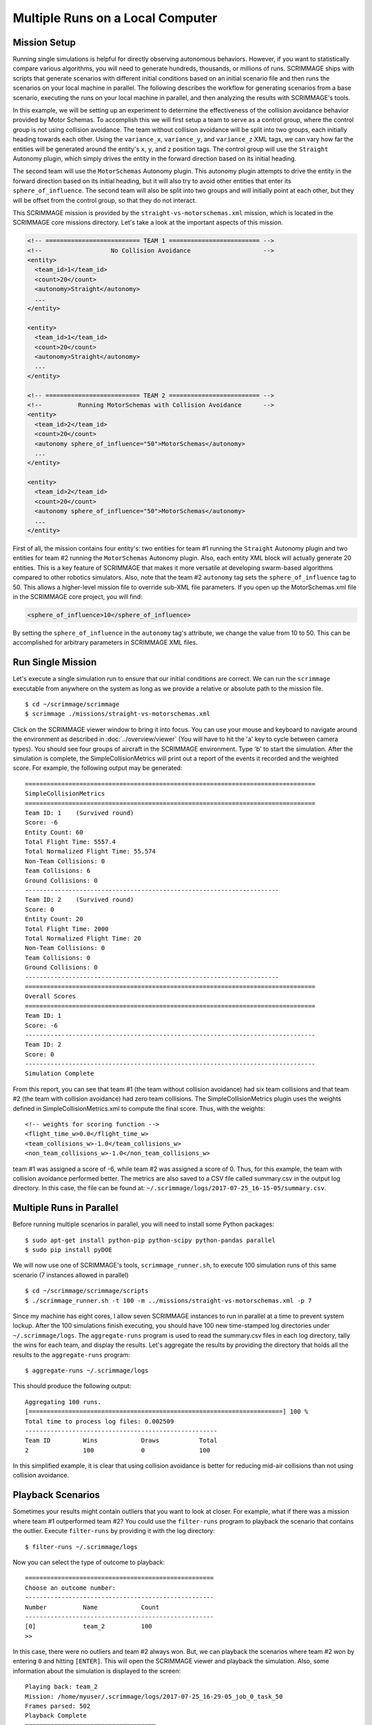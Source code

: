 .. _multiple_local_runs:

Multiple Runs on a Local Computer
=================================

Mission Setup
-------------

Running single simulations is helpful for directly observing autonomous
behaviors. However, if you want to statistically compare various algorithms,
you will need to generate hundreds, thousands, or millions of runs. SCRIMMAGE
ships with scripts that generate scenarios with different initial conditions
based on an initial scenario file and then runs the scenarios on your local
machine in parallel. The following describes the workflow for generating
scenarios from a base scenario, executing the runs on your local machine in
parallel, and then analyzing the results with SCRIMMAGE's tools.

In this example, we will be setting up an experiment to determine the
effectiveness of the collision avoidance behavior provided by Motor Schemas. To
accomplish this we will first setup a team to serve as a control group, where
the control group is not using collision avoidance. The team without collision
avoidance will be split into two groups, each initially heading towards each
other. Using the ``variance_x``, ``variance_y``, and ``variance_z`` XML tags,
we can vary how far the entities will be generated around the entity's ``x``,
``y``, and ``z`` position tags. The control group will use the ``Straight``
Autonomy plugin, which simply drives the entity in the forward direction based
on its initial heading.

The second team will use the ``MotorSchemas`` Autonomy plugin. This autonomy
plugin attempts to drive the entity in the forward direction based on its
initial heading, but it will also try to avoid other entities that enter its
``sphere_of_influence``. The second team will also be split into two groups and
will initially point at each other, but they will be offset from the control
group, so that they do not interact.

This SCRIMMAGE mission is provided by the ``straight-vs-motorschemas.xml``
mission, which is located in the SCRIMMAGE core missions directory. Let's take
a look at the important aspects of this mission.

.. code-block:: xml

   <!-- ========================== TEAM 1 ========================= -->
   <!--                   No Collision Avoidance                    -->
   <entity>
     <team_id>1</team_id>
     <count>20</count>
     <autonomy>Straight</autonomy>
     ...
   </entity>

   <entity>
     <team_id>1</team_id>
     <count>20</count>
     <autonomy>Straight</autonomy>
     ...
   </entity>

   <!-- ========================== TEAM 2 ========================= -->
   <!--          Running MotorSchemas with Collision Avoidance      -->
   <entity>
     <team_id>2</team_id>
     <count>20</count>
     <autonomy sphere_of_influence="50">MotorSchemas</autonomy>    
     ...
   </entity>
   
   <entity>
     <team_id>2</team_id>
     <count>20</count>
     <autonomy sphere_of_influence="50">MotorSchemas</autonomy>
     ...
   </entity>
                
First of all, the mission contains four entity's: two entities for team #1
running the ``Straight`` Autonomy plugin and two entities for team #2 running
the ``MotorSchemas`` Autonomy plugin. Also, each entity XML block will actually
generate 20 entities. This is a key feature of SCRIMMAGE that makes it more
versatile at developing swarm-based algorithms compared to other robotics
simulators. Also, note that the team #2 ``autonomy`` tag sets the
``sphere_of_influence`` tag to 50. This allows a higher-level mission file to
override sub-XML file parameters. If you open up the MotorSchemas.xml file in
the SCRIMMAGE core project, you will find:

.. code-block:: xml
                
   <sphere_of_influence>10</sphere_of_influence>

By setting the ``sphere_of_influence`` in the ``autonomy`` tag's attribute, we
change the value from 10 to 50. This can be accomplished for arbitrary
parameters in SCRIMMAGE XML files.

Run Single Mission
------------------

Let's execute a single simulation run to ensure that our initial conditions are
correct. We can run the ``scrimmage`` executable from anywhere on the system as
long as we provide a relative or absolute path to the mission file. ::

  $ cd ~/scrimmage/scrimmage
  $ scrimmage ./missions/straight-vs-motorschemas.xml

Click on the SCRIMMAGE viewer window to bring it into focus. You can use your
mouse and keyboard to navigate around the environment as described in
:doc:`../overview/viewer` (You will have to hit the 'a' key to cycle between
camera types). You should see four groups of aircraft in the SCRIMMAGE
environment. Type 'b' to start the simulation. After the simulation is
complete, the SimpleCollisionMetrics will print out a report of the events it
recorded and the weighted score. For example, the following output may be
generated: ::

  ================================================================================
  SimpleCollisionMetrics
  ================================================================================
  Team ID: 1	(Survived round)
  Score: -6
  Entity Count: 60
  Total Flight Time: 5557.4
  Total Normalized Flight Time: 55.574
  Non-Team Collisions: 0
  Team Collisions: 6
  Ground Collisions: 0
  ----------------------------------------------------------------------
  Team ID: 2	(Survived round)
  Score: 0
  Entity Count: 20
  Total Flight Time: 2000
  Total Normalized Flight Time: 20
  Non-Team Collisions: 0
  Team Collisions: 0
  Ground Collisions: 0
  ----------------------------------------------------------------------
  ================================================================================
  Overall Scores
  ================================================================================
  Team ID: 1
  Score: -6
  --------------------------------------------------------------------------------
  Team ID: 2
  Score: 0
  --------------------------------------------------------------------------------
  Simulation Complete

From this report, you can see that team #1 (the team without collision
avoidance) had six team collisions and that team #2 (the team with collision
avoidance) had zero team collisions. The SimpleCollisionMetrics plugin uses the
weights defined in SimpleCollisionMetrics.xml to compute the final score. Thus,
with the weights: ::

  <!-- weights for scoring function -->
  <flight_time_w>0.0</flight_time_w>
  <team_collisions_w>-1.0</team_collisions_w>
  <non_team_collisions_w>-1.0</non_team_collisions_w>

team #1 was assigned a score of -6, while team #2 was assigned a score
of 0. Thus, for this example, the team with collision avoidance performed
better. The metrics are also saved to a CSV file called summary.csv in the
output log directory. In this case, the file can be found at:
``~/.scrimmage/logs/2017-07-25_16-15-05/summary.csv``.

Multiple Runs in Parallel
-------------------------

Before running multiple scenarios in parallel, you will need to install some
Python packages: ::

     $ sudo apt-get install python-pip python-scipy python-pandas parallel
     $ sudo pip install pyDOE

We will now use one of SCRIMMAGE's tools, ``scrimmage_runner.sh``, to execute
100 simulation runs of this same scenario (7 instances allowed in parallel) ::

  $ cd ~/scrimmage/scrimmage/scripts
  $ ./scrimmage_runner.sh -t 100 -m ../missions/straight-vs-motorschemas.xml -p 7

Since my machine has eight cores, I allow seven SCRIMMAGE instances to run in
parallel at a time to prevent system lockup. After the 100 simulations finish
executing, you should have 100 new time-stamped log directories under
``~/.scrimmage/logs``. The ``aggregate-runs`` program is used to read the
summary.csv files in each log directory, tally the wins for each team, and
display the results. Let's aggregate the results by providing the directory
that holds all the results to the ``aggregate-runs`` program: ::

 $ aggregate-runs ~/.scrimmage/logs

This should produce the following output: ::

   Aggregating 100 runs. 
   [======================================================================] 100 %
   Total time to process log files: 0.002509
   -----------------------------------------------------
   Team ID         Wins            Draws           Total           
   2               100             0               100

In this simplified example, it is clear that using collision avoidance is
better for reducing mid-air collisions than not using collision avoidance.

Playback Scenarios
------------------

Sometimes your results might contain outliers that you want to look at
closer. For example, what if there was a mission where team #1 outperformed
team #2? You could use the ``filter-runs`` program to playback the scenario
that contains the outlier. Execute ``filter-runs`` by providing it with the log
directory: ::

  $ filter-runs ~/.scrimmage/logs

Now you can select the type of outcome to playback: ::

  ====================================================
  Choose an outcome number: 
  ----------------------------------------------------
  Number          Name            Count           
  ----------------------------------------------------
  [0]             team_2          100             
  >>

In this case, there were no outliers and team #2 always won. But, we can
playback the scenarios where team #2 won by entering ``0`` and hitting
``[ENTER]``. This will open the SCRIMMAGE viewer and playback the
simulation. Also, some information about the simulation is displayed to the
screen: ::

  Playing back: team_2
  Mission: /home/myuser/.scrimmage/logs/2017-07-25_16-29-05_job_0_task_50
  Frames parsed: 502
  Playback Complete
  ====================================
  Choose an option: 
  (r)eplay
  (n)ext
  (q)uit

The user can then use the ``r``, ``n``, and ``q`` keys to replay the same
scenario, move to the next scenario, or quit the ``filter-runs`` program,
respectively. The user can also playback specific scenarios by providing the
log directory of a specific scenario to the ``scrimmage-playback`` program: ::

  $ scrimmage-playback ~/.scrimmage/logs/2017-07-25_16-29-05_job_0_task_50

Varying Initial Conditions
--------------------------  

SCRIMMAGE also has the ability to vary initial conditions in the SCRIMMAGE
mission file with the use of a "ranges" file. Let's take a look at the example
ranges file located at ``/path/to/scrimmage/config/ranges/test-1.xml``.

.. code-block:: xml

   <?xml version="1.0"?>
   <?xml-stylesheet type="text/xsl" href="http://gtri.gatech.edu"?>
   <ranges xmlns:xsi="http://www.w3.org/2001/XMLSchema-instance"           
       name="Random Orientations">
   
     <heading low="0" high="360" type="float"/>
     <altitude low="500" high="600" type="float"/>  
     <x low="0" high="2000" type="float"/>  
     <y low="0" high="2000" type="float"/>  
           
   </ranges>

By providing the path of this ranges file to the ``scrimmage_runner.sh``
script, SCRIMMAGE will vary the initial heading, altitude, x, y for each entity
based on the ``low`` and ``high`` values specified. However, before we generate
more scenarios, let's move our previous results into a safe location, so that
we don't confuse results: ::

  $ cd ~/.scrimmage/logs
  $ mv logs logs.bak

With our previous simulation data safe, let's execute 100 simulations again,
but we'll vary the initial conditions with the ranges file this time: ::

  $ cd ~/scrimmage/scrimmage/scripts
  $ ./scrimmage_runner.sh -t 100 -m ../missions/straight-vs-motorschemas.xml \
    -p 7 -r ../config/ranges/test-1.xml

After the 100 runs complete, we'll aggregate the results like before: ::

  $ aggregate-runs ~/.scrimmage/logs

which may produce the following output: ::

  Aggregating 100 runs. 
  [======================================================================] 100 %
  Total time to process log files: 0.004977
  -----------------------------------------------------
  Team ID         Wins            Draws           Total           
  1               6               81              100             
  2               13              81              100 

As expected, we have many draws because there were probably many scenarios
where there were no collisions due to the random orientations. Interestingly,
team #1 had some wins. Let's playback some of those wins to try to understand
what happened: ::

  $ filter-runs ~/.scrimmage/logs
  ====================================================
  Choose an outcome number: 
  ----------------------------------------------------
  Number          Name            Count           
  ----------------------------------------------------
  [0]             draw_1_2        81              
  [1]             team_1          6               
  [2]             team_2          13              
  >> 

Type ``1`` and hit ``[ENTER]`` to view the scenarios where team #1 was the
winner. By watching the playback and looking at the results in the summary.csv
files for the scenarios where team #1 was the winner, we can conclude that in
some instances there were collisions between entities running Motor
Schemas. This is most likely due to the random initial placement of entities
around the initial ``x``, ``y``, and ``z`` tags and the ``variance_*`` tags. In
some instances, entities were placed close enough to result in early
collisions, but not too close, such that the initial placement of the entities
was not valid. Take a look at the SimpleCollision.xml file for collision range
values and other parameters for the SimpleCollision entity interaction plugin.
